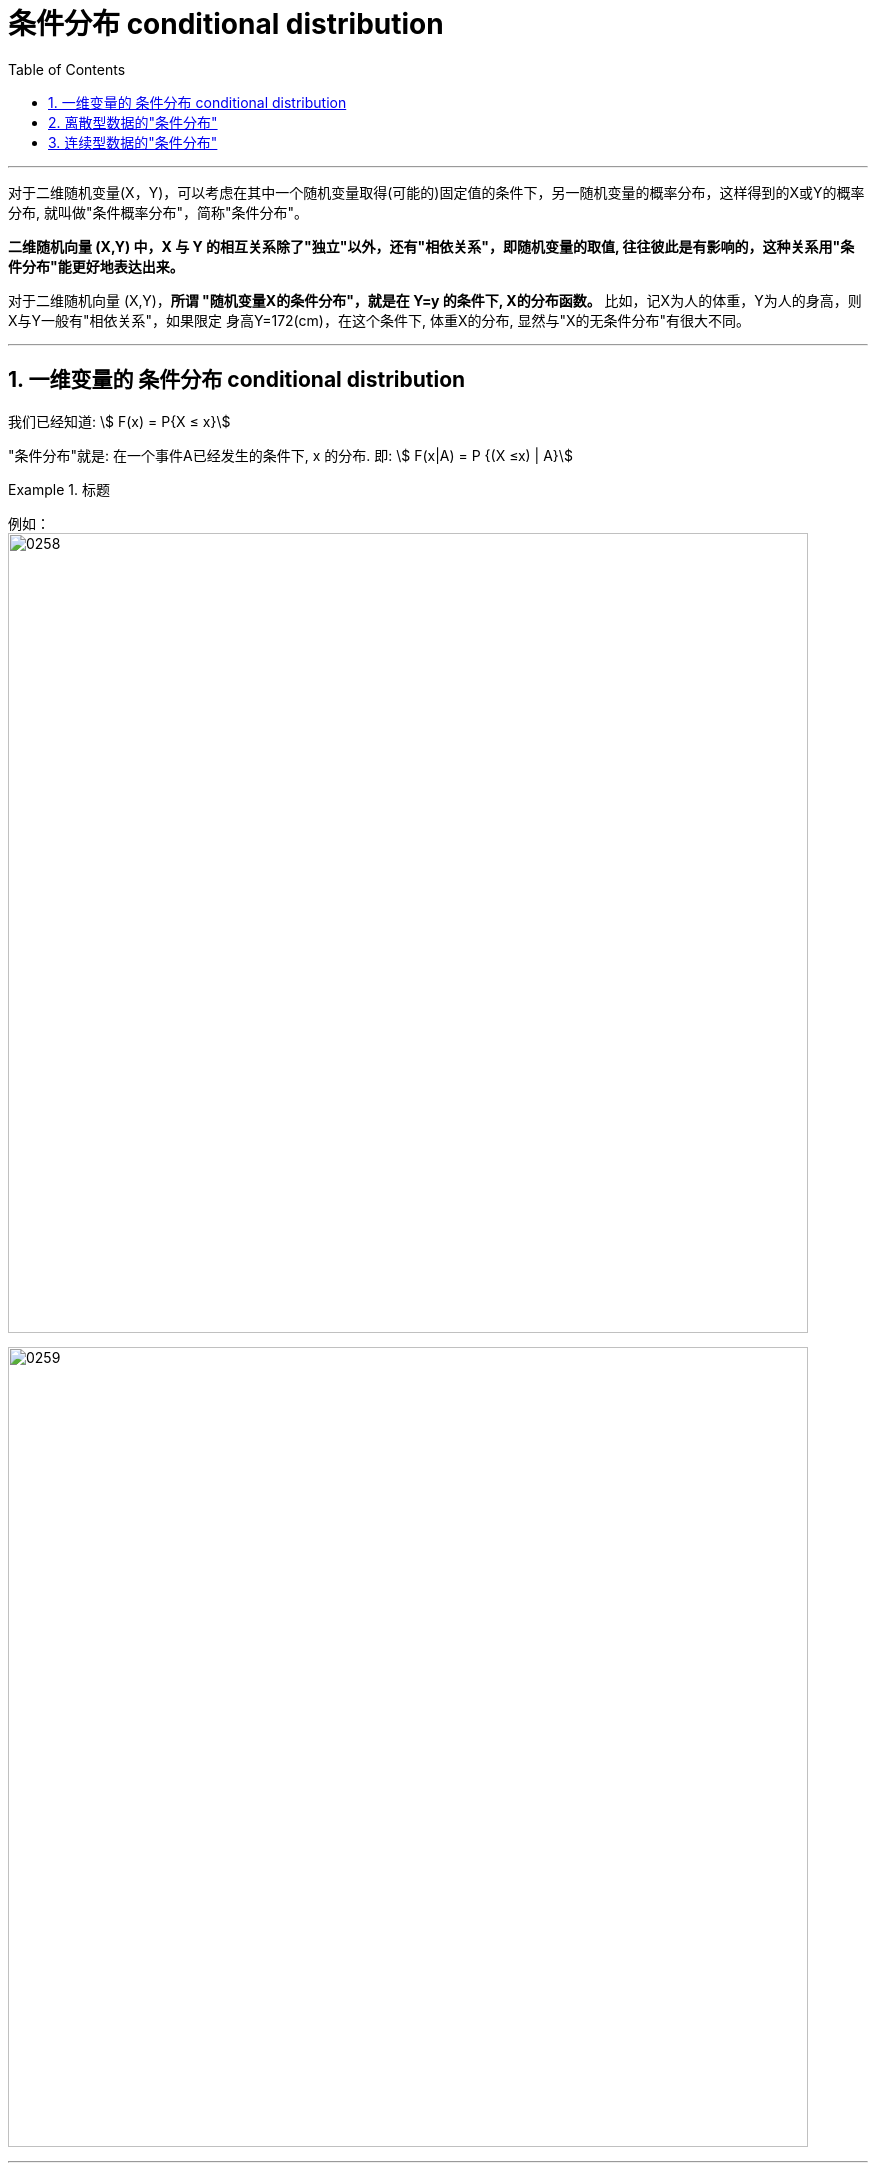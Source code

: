 
= 条件分布 conditional distribution
:sectnums:
:toclevels: 3
:toc: left

---


对于二维随机变量(X，Y)，可以考虑在其中一个随机变量取得(可能的)固定值的条件下，另一随机变量的概率分布，这样得到的X或Y的概率分布, 就叫做"条件概率分布"，简称"条件分布"。

*二维随机向量 (X,Y) 中，X 与 Y 的相互关系除了"独立"以外，还有"相依关系"，即随机变量的取值, 往往彼此是有影响的，这种关系用"条件分布"能更好地表达出来。*

对于二维随机向量 (X,Y)，**所谓 "随机变量X的条件分布"，就是在 Y=y 的条件下, X的分布函数。** 比如，记X为人的体重，Y为人的身高，则X与Y一般有"相依关系"，如果限定 身高Y=172(cm)，在这个条件下, 体重X的分布, 显然与"X的无条件分布"有很大不同。


---

== 一维变量的 条件分布 conditional distribution

我们已经知道: stem:[ F(x) = P{X ≤ x}]

"条件分布"就是: 在一个事件A已经发生的条件下, x 的分布. 即: stem:[ F(x|A) = P {(X ≤x) | A}]



.标题
====
例如： +
image:img/0258.png[,800]

image:img/0259.png[,800]
====

---

== 离散型数据的"条件分布"

.标题
====
例如： +
如 设 (X,Y)的概率分布为:

[options="autowidth"]
|===
| |Y= -1 |Y= 0 |Y= 2

|X= 0
|0.1
|0.2
|0.1

|X= 1
|0.4
|0.1
|0.1
|===


|===
|Header 1 |Header 2

| stem:[ P {X=0 \| Y=0} = \frac{P{X=0, Y=0}} {P{Y=0}} = 红/蓝 = \frac{0.2} {0.2+0.1} = \frac{2} {3}]
|image:img/0276.png[,200]


|stem:[ P {X=1 \| Y=0} = \frac{P{X=1, Y=0}} {P{Y=0}} = 红/蓝 = \frac{0.1} {0.2+0.1} = \frac{1} {3}]
|image:img/0277.png[,200]
|===

https://www.51wendang.com/doc/1b2e04bf8cd05590feb03c1a


====





.标题
====
例如： +
image:img/0260.png[,400]

image:img/0261.png[,600]

image:img/0262.png[,600]

image:img/0263.png[,600]
====


---


== 连续型数据的"条件分布"

image:img/0264.png[,850]

.标题
====
例如： +
image:img/0265.png[,]
====



.标题
====
例如： +
image:img/0266.png[,]

image:img/0267.png[,250]
====



.标题
====
例如：
image:img/0268.png[,350]
image:img/0269.svg[,400]

image:img/0270.png[,]
====




---
